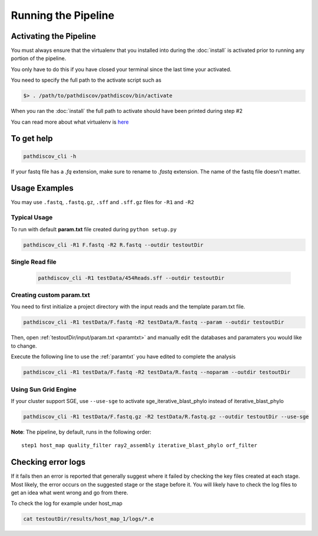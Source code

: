 ====================
Running the Pipeline
====================

.. _activate:

Activating the Pipeline
=======================

You must always ensure that the virtualenv that you installed into during the
:doc:`install` is activated prior to running any portion of the pipeline.

You only have to do this if you have closed your terminal since the last time your
activated.

You need to specify the full path to the activate script such as

.. code-block:: bash

    $> . /path/to/pathdiscov/pathdiscov/bin/activate

When you ran the :doc:`install` the full path to activate should have been printed
during step #2

You can read more about what virtualenv is `here <https://virtualenv.pypa.io/en/latest/>`_

To get help
===========

.. code-block:: bash

    pathdiscov_cli -h 

If your fastq file has a `.fq` extension, make sure to rename to `.fastq` extension.
The name of the fastq file doesn't matter.

Usage Examples
==============

You may use ``.fastq``, ``.fastq.gz``, ``.sff`` and ``.sff.gz`` files for ``-R1`` and ``-R2``

Typical Usage
-------------

To run with default **param.txt** file created during ``python setup.py``

.. code-block:: bash

    pathdiscov_cli -R1 F.fastq -R2 R.fastq --outdir testoutDir 

Single Read file
----------------

   .. code-block:: bash
           
       pathdiscov_cli -R1 testData/454Reads.sff --outdir testoutDir


Creating custom param.txt
-------------------------

You need to first initialize a project directory with the input reads and the template
param.txt file.

.. code-block:: bash

    pathdiscov_cli -R1 testData/F.fastq -R2 testData/R.fastq --param --outdir testoutDir

Then, open :ref:`testoutDir/input/param.txt <paramtxt>` and manually edit the databases and 
paramaters you would like to change.

Execute the following line to use the :ref:`paramtxt` you have edited to complete the analysis

.. code-block:: bash

    pathdiscov_cli -R1 testData/F.fastq -R2 testData/R.fastq --noparam --outdir testoutDir

Using Sun Grid Engine
---------------------
    
If your cluster support SGE, use ``--use-sge`` to activate sge_iterative_blast_phylo instead of iterative_blast_phylo

.. code-block:: bash

     pathdiscov_cli -R1 testData/F.fastq.gz -R2 testData/R.fastq.gz --outdir testoutDir --use-sge

**Note**: The pipeline, by default, runs in the following order::

    step1 host_map quality_filter ray2_assembly iterative_blast_phylo orf_filter

Checking error logs
===================

If it fails then an error is reported that generally suggest where it failed by
checking the key files created at each stage. Most likely, the error occurs on the 
suggested stage or the stage before it. You will likely have to check the log files
to get an idea what went wrong and go from there.

To check the log for example under host_map

.. code-block:: bash

    cat testoutDir/results/host_map_1/logs/*.e
